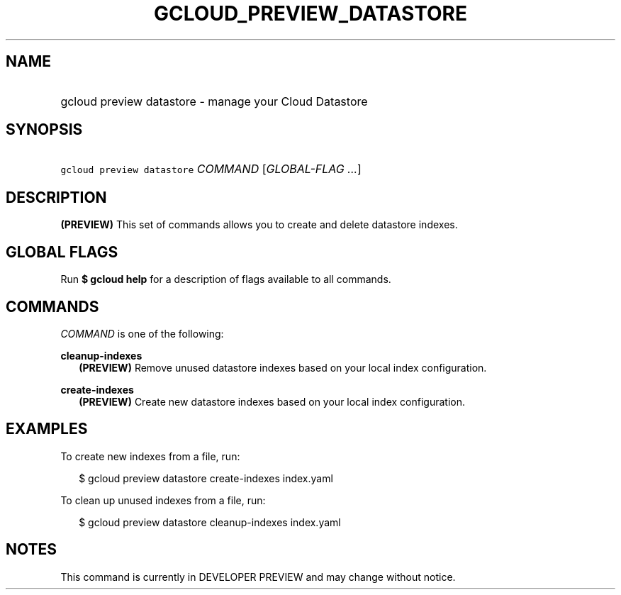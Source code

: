 
.TH "GCLOUD_PREVIEW_DATASTORE" 1



.SH "NAME"
.HP
gcloud preview datastore \- manage your Cloud Datastore



.SH "SYNOPSIS"
.HP
\f5gcloud preview datastore\fR \fICOMMAND\fR [\fIGLOBAL\-FLAG\ ...\fR]


.SH "DESCRIPTION"

\fB(PREVIEW)\fR This set of commands allows you to create and delete datastore
indexes.



.SH "GLOBAL FLAGS"

Run \fB$ gcloud help\fR for a description of flags available to all commands.



.SH "COMMANDS"

\f5\fICOMMAND\fR\fR is one of the following:

\fBcleanup\-indexes\fR
.RS 2m
\fB(PREVIEW)\fR Remove unused datastore indexes based on your local index
configuration.

.RE
\fBcreate\-indexes\fR
.RS 2m
\fB(PREVIEW)\fR Create new datastore indexes based on your local index
configuration.


.RE

.SH "EXAMPLES"

To create new indexes from a file, run:

.RS 2m
$ gcloud preview datastore create\-indexes index.yaml
.RE

To clean up unused indexes from a file, run:

.RS 2m
$ gcloud preview datastore cleanup\-indexes index.yaml
.RE



.SH "NOTES"

This command is currently in DEVELOPER PREVIEW and may change without notice.


